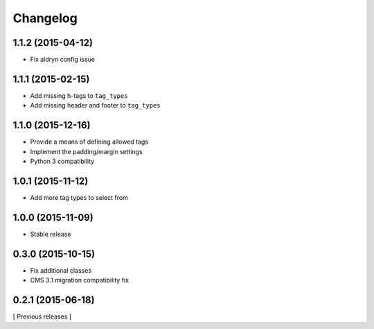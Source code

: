 Changelog
=========

1.1.2 (2015-04-12)
------------------
* Fix aldryn config issue

1.1.1 (2015-02-15)
------------------
* Add missing h-tags to ``tag_types``
* Add missing header and footer to ``tag_types``

1.1.0 (2015-12-16)
------------------

* Provide a means of defining allowed tags
* Implement the padding/margin settings
* Python 3 compatibility

1.0.1 (2015-11-12)
------------------

* Add more tag types to select from


1.0.0 (2015-11-09)
------------------

* Stable release


0.3.0 (2015-10-15)
------------------

* Fix additional classes
* CMS 3.1 migration compatibility fix


0.2.1 (2015-06-18)
------------------

[ Previous releases ]
